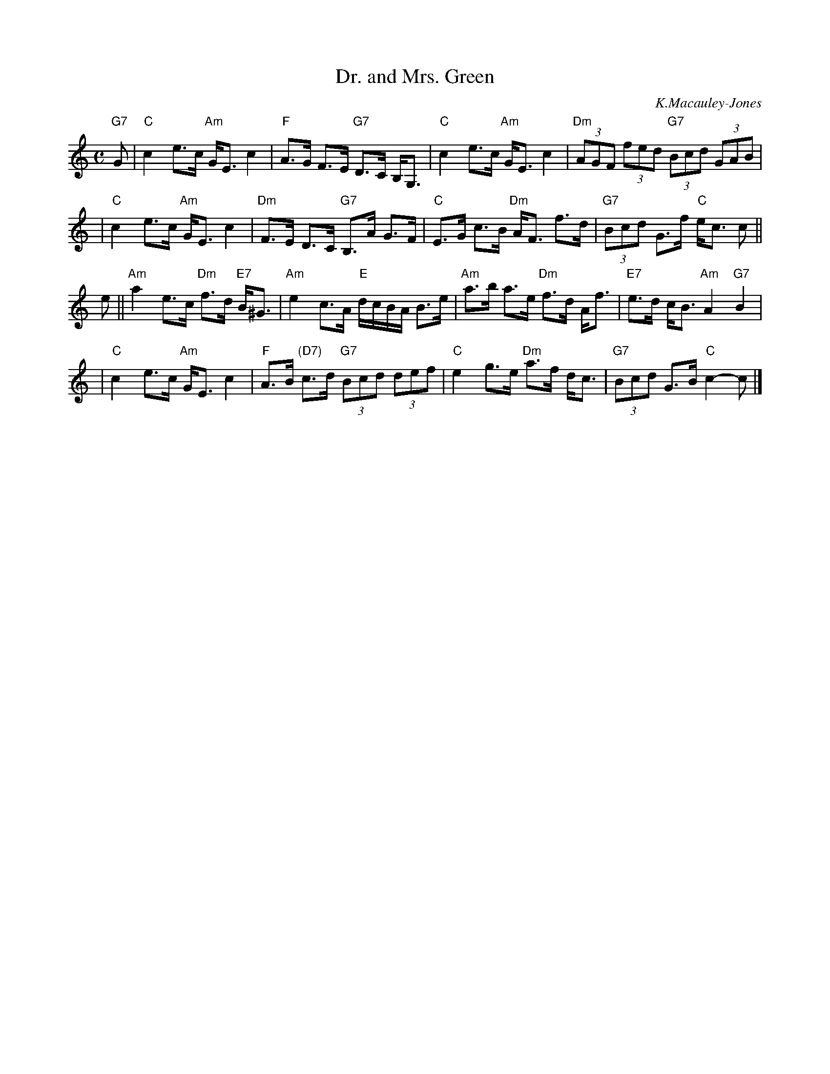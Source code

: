 X:22091
T: Dr. and Mrs. Green
C: K.Macauley-Jones
R: strathspey
B: RSCDS 22-9
Z: 1997 by John Chambers <jc:trillian.mit.edu>
M: C
L: 1/8
%--------------------
K: C
"G7"G \
| "C"c2  e>c "Am"G<E c2  | "F"A>G F>E "G7"D>C B,<G, \
| "C"c2  e>c "Am"G<E c2  | "Dm"(3AGF (3fed "G7"(3Bcd (3GAB |
y2 \
| "C"c2  e>c "Am"G<E c2  | "Dm"F>E D>C "G7"B,>A G>F \
| "C"E>G c>B "Dm"A<F f>d | "G7"(3Bcd G>f "C"e<c c ||
e \
|| "Am"a2e>c "Dm"f>d "E7"B<^G | "Am"e2 c>A "E"d/c/B/A/ B>e \
| "Am"a>b a>e "Dm"f>d A<f | "E7"e>d c<B "Am"A2 "G7"B2 |
y2 \
| "C"c2 e>c "Am"G<E c2 | "F"A>B "(D7)"c>d "G7"(3Bcd (3def \
| "C"e2 g>e "Dm"a>f d<c | "G7"(3Bcd G>B "C"c2- c |]
